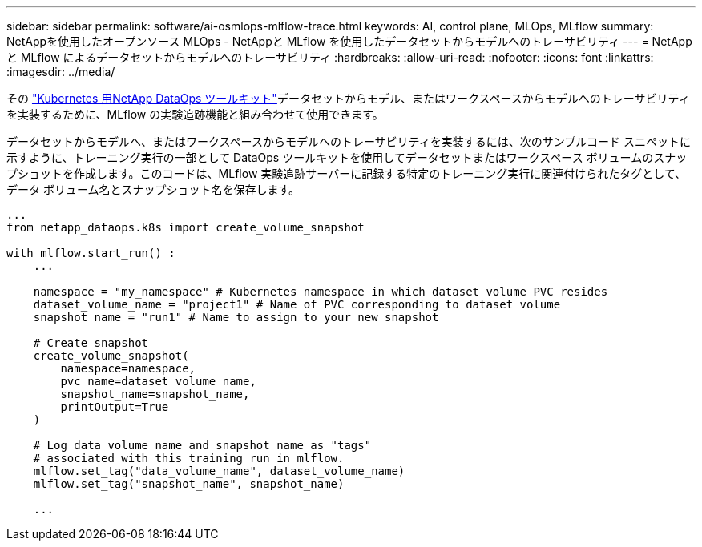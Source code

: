 ---
sidebar: sidebar 
permalink: software/ai-osmlops-mlflow-trace.html 
keywords: AI, control plane, MLOps, MLflow 
summary: NetAppを使用したオープンソース MLOps - NetAppと MLflow を使用したデータセットからモデルへのトレーサビリティ 
---
= NetAppと MLflow によるデータセットからモデルへのトレーサビリティ
:hardbreaks:
:allow-uri-read: 
:nofooter: 
:icons: font
:linkattrs: 
:imagesdir: ../media/


[role="lead"]
その https://github.com/NetApp/netapp-dataops-toolkit/tree/main/netapp_dataops_k8s["Kubernetes 用NetApp DataOps ツールキット"^]データセットからモデル、またはワークスペースからモデルへのトレーサビリティを実装するために、MLflow の実験追跡機能と組み合わせて使用できます。

データセットからモデルへ、またはワークスペースからモデルへのトレーサビリティを実装するには、次のサンプルコード スニペットに示すように、トレーニング実行の一部として DataOps ツールキットを使用してデータセットまたはワークスペース ボリュームのスナップショットを作成します。このコードは、MLflow 実験追跡サーバーに記録する特定のトレーニング実行に関連付けられたタグとして、データ ボリューム名とスナップショット名を保存します。

[source]
----
...
from netapp_dataops.k8s import create_volume_snapshot

with mlflow.start_run() :
    ...

    namespace = "my_namespace" # Kubernetes namespace in which dataset volume PVC resides
    dataset_volume_name = "project1" # Name of PVC corresponding to dataset volume
    snapshot_name = "run1" # Name to assign to your new snapshot

    # Create snapshot
    create_volume_snapshot(
        namespace=namespace,
        pvc_name=dataset_volume_name,
        snapshot_name=snapshot_name,
        printOutput=True
    )

    # Log data volume name and snapshot name as "tags"
    # associated with this training run in mlflow.
    mlflow.set_tag("data_volume_name", dataset_volume_name)
    mlflow.set_tag("snapshot_name", snapshot_name)

    ...
----